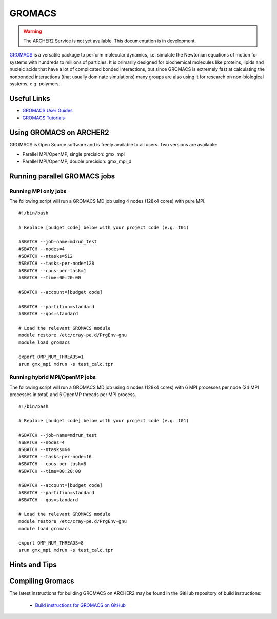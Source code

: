 GROMACS
=======


.. warning::

  The ARCHER2 Service is not yet available. This documentation is in
  development.

`GROMACS <http://www.gromacs.org/>`__  is a versatile package to
perform molecular dynamics, i.e. simulate the Newtonian equations of
motion for systems with hundreds to millions of particles.  It is
primarily designed for biochemical molecules like proteins, lipids
and nucleic acids that have a lot of complicated bonded interactions,
but since GROMACS is extremely fast at calculating the nonbonded
interactions (that usually dominate simulations) many groups are
also using it for research on non-biological systems, e.g. polymers.


Useful Links
------------

* `GROMACS User Guides <http://manual.gromacs.org/documentation/>`__
* `GROMACS Tutorials <http://www.gromacs.org/Documentation/Tutorials>`__

Using GROMACS on ARCHER2
------------------------

GROMACS is Open Source software and is freely available to all users.
Two versions are available:

* Parallel MPI/OpenMP, single precision: gmx_mpi
* Parallel MPI/OpenMP, double precision: gmx_mpi_d


Running parallel GROMACS jobs
-----------------------------

Running MPI only jobs
^^^^^^^^^^^^^^^^^^^^^

The following script will run a GROMACS MD job using 4 nodes
(128x4 cores) with pure MPI.

::

   #!/bin/bash
   
   # Replace [budget code] below with your project code (e.g. t01)

   #SBATCH --job-name=mdrun_test
   #SBATCH --nodes=4
   #SBATCH --ntasks=512
   #SBATCH --tasks-per-node=128
   #SBATCH --cpus-per-task=1
   #SBATCH --time=00:20:00
   
   #SBATCH --account=[budget code]
   
   #SBATCH --partition=standard
   #SBATCH --qos=standard
   
   # Load the relevant GROMACS module
   module restore /etc/cray-pe.d/PrgEnv-gnu
   module load gromacs

   export OMP_NUM_THREADS=1 
   srun gmx_mpi mdrun -s test_calc.tpr


Running hybrid MPI/OpenMP jobs
^^^^^^^^^^^^^^^^^^^^^^^^^^^^^^

The following script will run a GROMACS MD job using 4 nodes
(128x4 cores) with 6 MPI processes per node (24 MPI processes in
total) and 6 OpenMP threads per MPI process.

::

   #!/bin/bash
   
   # Replace [budget code] below with your project code (e.g. t01)

   #SBATCH --job-name=mdrun_test
   #SBATCH --nodes=4
   #SBATCH --ntasks=64
   #SBATCH --tasks-per-node=16
   #SBATCH --cpus-per-task=8
   #SBATCH --time=00:20:00

   #SBATCH --account=[budget code]
   #SBATCH --partition=standard
   #SBATCH --qos=standard
   
   # Load the relevant GROMACS module
   module restore /etc/cray-pe.d/PrgEnv-gnu
   module load gromacs

   export OMP_NUM_THREADS=8
   srun gmx_mpi mdrun -s test_calc.tpr


Hints and Tips
--------------


Compiling Gromacs
-----------------

The latest instructions for building GROMACS on ARCHER2 may be found
in the GitHub repository of build instructions:

  - `Build instructions for GROMACS on GitHub <https://github.com/hpc-uk/build-instructions/blob/main/GROMACS/ARCHER2_2020.3_gcc10.md>`__


